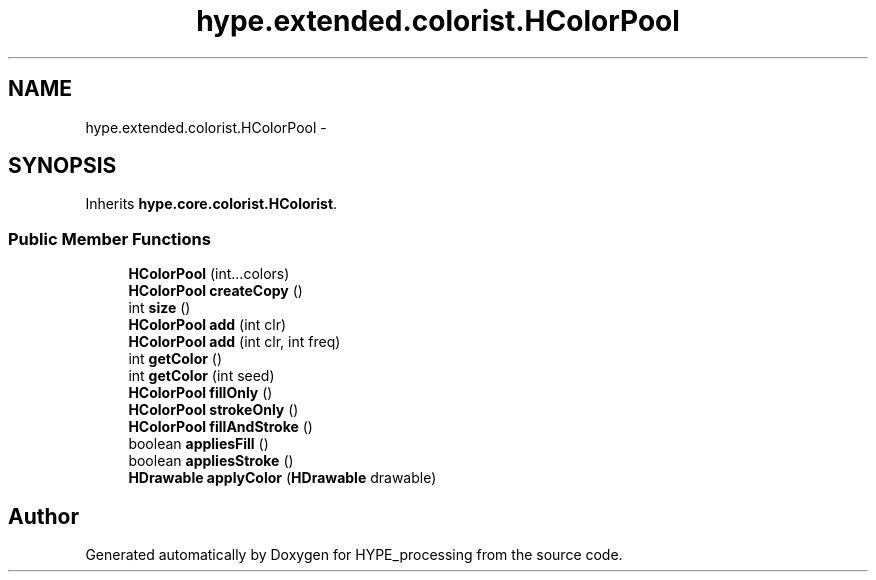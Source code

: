 .TH "hype.extended.colorist.HColorPool" 3 "Mon Jun 17 2013" "HYPE_processing" \" -*- nroff -*-
.ad l
.nh
.SH NAME
hype.extended.colorist.HColorPool \- 
.SH SYNOPSIS
.br
.PP
.PP
Inherits \fBhype\&.core\&.colorist\&.HColorist\fP\&.
.SS "Public Member Functions"

.in +1c
.ti -1c
.RI "\fBHColorPool\fP (int\&.\&.\&.colors)"
.br
.ti -1c
.RI "\fBHColorPool\fP \fBcreateCopy\fP ()"
.br
.ti -1c
.RI "int \fBsize\fP ()"
.br
.ti -1c
.RI "\fBHColorPool\fP \fBadd\fP (int clr)"
.br
.ti -1c
.RI "\fBHColorPool\fP \fBadd\fP (int clr, int freq)"
.br
.ti -1c
.RI "int \fBgetColor\fP ()"
.br
.ti -1c
.RI "int \fBgetColor\fP (int seed)"
.br
.ti -1c
.RI "\fBHColorPool\fP \fBfillOnly\fP ()"
.br
.ti -1c
.RI "\fBHColorPool\fP \fBstrokeOnly\fP ()"
.br
.ti -1c
.RI "\fBHColorPool\fP \fBfillAndStroke\fP ()"
.br
.ti -1c
.RI "boolean \fBappliesFill\fP ()"
.br
.ti -1c
.RI "boolean \fBappliesStroke\fP ()"
.br
.ti -1c
.RI "\fBHDrawable\fP \fBapplyColor\fP (\fBHDrawable\fP drawable)"
.br
.in -1c

.SH "Author"
.PP 
Generated automatically by Doxygen for HYPE_processing from the source code\&.
